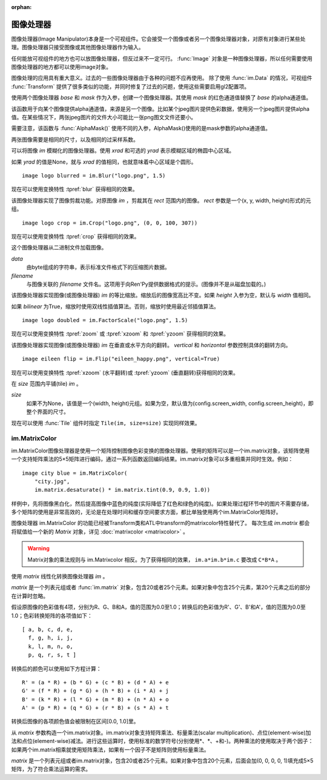 :orphan:

.. _image-manipulator:

图像处理器
==================

图像处理器(Image Manipulator)本身是一个可视组件。它会接受一个图像或者另一个图像处理器对象，对原有对象进行某些处理。图像处理器只接受图像或其他图像处理器作为输入。

任何能放可视组件的地方也可以放图像处理器，但反过来不一定可行。 :func:`Image` 对象是一种图像处理器，所以任何需要使用图像处理器的地方都可以使用image对象。

图像处理的应用具有重大意义。过去的一些图像处理器由于各种的问题不应再使用。
除了使用 :func:`im.Data` 的情况，可视组件 :func:`Transform` 提供了很多类似的功能，并同时修复了过去的问题，使用这些需要启用gl2配置项。


.. class:: im.AlphaMask(base, mask, **properties)

    使用两个图像处理器 *base* 和 *mask* 作为入参，创建一个图像处理器。其使用 *mask* 的红色通道值替换了 *base* 的alpha通道值。

    该函数用于向某个图像提供alpha通道值，来源是另一个图像。比如某个jpeg图片提供色彩数据，使用另一个jpeg图片提供alpha值。在某些情况下，两张jpeg图片的文件大小可能比一张png图文文件还要小。

    需要注意，该函数与 :func:`AlphaMask()` 使用不同的入参，AlphaMask()使用的是mask参数的alpha通道值。

    两张图像需要是相同的尺寸，以及相同的过采样系数。

.. class:: im.Blur(im, xrad, yrad=None, **properties)

    可以将图像 `im` 模糊化的图像处理器。使用 `xrad` 和可选的 `yrad` 表示模糊区域的椭圆中心区域。

    如果 `yrad` 的值是None，就与 `xrad` 的值相同，也就意味着中心区域是个圆形。

    ::

        image logo blurred = im.Blur("logo.png", 1.5)

    现在可以使用变换特性 :tpref:`blur` 获得相同的效果。

.. class:: im.Crop(im, rect)

    该图像处理器实现了图像剪裁功能。对原图像 `im` ，剪裁其在 `rect` 范围内的图像。 `rect` 参数是一个(x, y, width, height)形式的元组。

    ::

        image logo crop = im.Crop("logo.png", (0, 0, 100, 307))

    现在可以使用变换特性 :tpref:`crop` 获得相同的效果。

.. class:: im.Data(data, filename, **properties)

    这个图像处理器从二进制文件加载图像。

    `data`
        由byte组成的字符串，表示标准文件格式下的压缩图片数据。

    `filename`
        与图像关联的 *filename* 文件名。这项用于向Ren'Py提供数据格式的提示。(图像并不是从磁盘加载的。)

.. class:: im.FactorScale(im, width, height=None, bilinear=True, **properties)

    该图像处理器实现图像(或图像处理器) `im` 的等比缩放。缩放后的图像宽高比不变。如果 `height` 入参为空，默认与 `width` 值相同。

    如果 `bilinear` 为True，缩放时使用双线性插值算法。否则，缩放时使用最近邻插值算法。

    ::

        image logo doubled = im.FactorScale("logo.png", 1.5)

    现在可以使用变换特性 :tpref:`zoom` 或 :tpref:`xzoom` 和 :tpref:`yzoom` 获得相同的效果。

.. class:: im.Flip(im, horizontal=False, vertical=False, **properties)

    该图像处理器实现图像(或图像处理器) `im` 在垂直或水平方向的翻转。 *vertical* 和 *horizontal* 参数控制具体的翻转方向。

    ::

        image eileen flip = im.Flip("eileen_happy.png", vertical=True)

    现在可以使用变换特性 :tpref:`xzoom` (水平翻转)或 :tpref:`yzoom` (垂直翻转)获得相同的效果。

.. function:: im.Grayscale(im, desat=(0.2126, 0.7152, 0.0722), **properties)

    该图像处理器创建了一个 `im` 的灰度版本(即色彩饱和度为0)。

    现在可以通过SaturationMatrix(0)传入变换特性 :tpref:`matrixcolor` 获得相同的效果。

.. function:: im.Sepia(im, desat=(0.2126, 0.7152, 0.0722), **properties)

    该图像处理器创建了一个 `im` 的旧化版本(即老照片样式)。

    现在可以通过SepiaMatrix()传入变换特性 :tpref:`matrixcolor` 获得相同的效果。

.. class:: im.Tile(im, size=None, **properties)

    在 `size` 范围内平铺(tile) `im` 。

    `size`
      如果不为None，该值是一个(width, height)元组。如果为空，默认值为(config.screen_width, config.screen_height)，即整个界面的尺寸。

    现在可以使用 :func:`Tile` 组件时指定 ``Tile(im, size=size)`` 实现同样效果。

.. _im-matrixcolor:

im.MatrixColor
--------------

im.MatrixColor图像处理器是使用一个矩阵控制图像色彩变换的图像处理器。使用的矩阵可以是一个im.matrix对象，该矩阵使用一个支持矩阵乘法的5×5矩阵进行编码，通过一系列函数返回编码结果。im.matrix对象可以多重相乘并同时生效。例如：

::

    image city blue = im.MatrixColor(
        "city.jpg",
        im.matrix.desaturate() * im.matrix.tint(0.9, 0.9, 1.0))

样例中，先将图像黑白化，然后提高图像中蓝色的纯度(实际降低了红色和绿色的纯度)。如果处理过程环节中的图片不需要存储，多个矩阵的使用是非常高效的，无论是在处理时间和缓存空间要求方面，都比单独使用两个im.MatrixColor矩阵好。

图像处理器 im.MatrixColor 的功能已经被Transform类和ATL中transform的matrixcolor特性替代了。
每次生成 `im.matrix` 都会将赋值给一个新的 `Matrix` 对象，详见 :doc:`matrixcolor <matrixcolor>` 。

.. warning::

    Matrix对象的乘法规则与 im.Matrixcolor 相反。为了获得相同的效果， ``im.a*im.b*im.c`` 要改成 ``C*B*A`` 。

.. class:: im.MatrixColor(im, matrix, **properties)

    使用 *matrix* 线性化转换图像处理器 `im` 。

    *matrix* 是一个列表元组或者 :func:`im.matrix` 对象，包含20或者25个元素。如果对象中包含25个元素，第20个元素之后的部分在计算时忽略。

    假设原图像的色彩值有4项，分别为R、G、B和A，值的范围为0.0至1.0；转换后的色彩值为R'、G'、B'和A'，值的范围为0.0至1.0；色彩转换矩阵的各项值如下：

    ::

        [ a, b, c, d, e,
          f, g, h, i, j,
          k, l, m, n, o,
          p, q, r, s, t ]

    转换后的颜色可以使用如下方程计算：

    ::

        R' = (a * R) + (b * G) + (c * B) + (d * A) + e
        G' = (f * R) + (g * G) + (h * B) + (i * A) + j
        B' = (k * R) + (l * G) + (m * B) + (n * A) + o
        A' = (p * R) + (q * G) + (r * B) + (s * A) + t

    转换后图像的各项颜色值会被限制在区间[0.0, 1.0]里。

.. class:: im.matrix()

    从 `matrix` 参数构造一个im.matrix对象。im.matrix对象支持矩阵乘法、标量乘法(scalar multiplication)、点位(element-wise)加法和点位(element-wise)减法。进行这些运算时，使用标准的数学符号(分别使用\*、\*、+和-)。两种乘法的使用取决于两个因子：如果两个im.matrix相乘就使用矩阵乘法，如果有一个因子不是矩阵则使用标量乘法。

    `matrix` 是一个列表元组或者im.matrix对象，包含20或者25个元素。如果对象中包含20个元素，后面会加(0, 0, 0, 0, 1)填充成5×5矩阵，为了符合乘法运算的需求。

.. function:: im.matrix.brightness(b)

    返回一个im.matrix矩阵对象，可用于转换某个图像的明度。

    `b`
      图像明度的变化值。该值是一个介于-1和1之间的数值。-1表示最低明度，1表示最高明度。

    等效于 :tpref:`matrixcolor` 变换特性BrightnessMatrix(b)。

.. function:: im.matrix.colorize(black_color, white_color)

    为黑白图像添加色调分离效果的im.matrix矩阵。 *black_color* 和 *white_color* 是Ren'Py中的样式色彩，所以可以表示为一个色彩字符串或者0-255范围内色彩值组成的元组。

    ::

        # 这个矩阵能使图像黑色变为红色，而白色变为蓝色。
        image logo colored = im.MatrixColor(
            "bwlogo.png",
            im.matrix.colorize("#f00", "#00f"))

    等效于 :tpref:`matrixcolor` 变换特性ColorizeMatrix(black_color, white_color)。

.. function:: im.matrix.contrast(c)

    返回一个im.matrix矩阵对象，可用于转换某个图像的对比度。 *c* 应是一个大于0.0的值，其值介于0.0和1.0之间时降低对比度，其值大于1.0时增加对比度。

    等效于变换特性 :tpref:`matrixcolor` 设置为ContrastMatrix(c)。

.. function:: im.matrix.desaturate()

    返回一个im.matrix矩阵对象，可以将某个图像转为黑白(变成灰度图像)。等效于调用im.matrix.saturation(0)。

    等效于变换特性 :tpref:`matrixcolor` 设置为SaturationMatrix(0)。

.. function:: im.matrix.hue(h)

    返回一个im.matrix矩阵对象，用于调整色相，保持亮度的情况下转动色相环 *h* 度。

    等效于变换特性 :tpref:`matrixcolor` 设置为HueMatrix(h)。

.. function:: im.matrix.identity()

    返回一个标识符矩阵，标识某些色彩或者alpha值不会改变。

    等效于变换特性 :tpref:`matrixcolor` 设置为IdentityMatrix()。

.. function:: im.matrix.invert()

    返回一个im.matrix矩阵对象，在不改变alpha通道的情况下，反转图像的红、绿、蓝三色值。

    等效于变换特性 :tpref:`matrixcolor` 设置为InvertMatrix(1.0)。

.. function:: im.matrix.opacity(o)

    返回一个im.matrix矩阵对象，改变图像的透明度。 *o* 为0.0表示完全透明，为1.0表示完全不透明。

    等效于变换特性 :tpref:`matrixcolor` 设置为OpacityMatrix(o)。

.. function:: im.matrix.saturation(level, desat=(0.2126, 0.7152, 0.0722))

    返回一个im.matrix矩阵对象，改变图像的饱和度。这种改变与alpha通道无关。

    `level`
        处理后图像的色彩饱和度相对值。1.0表示原图色彩饱和度，0.0表示灰度图。

    `desat`
        这是一个3元素元组，每个元素对应红、绿、蓝三个通道的饱和度相对值。默认值基于NTSC色彩空间亮度通道的值。由于人眼对绿色最敏感，所以绿色通道保留的信息通常比其他两个通道多。

    等效于变换特性 :tpref:`matrixcolor` 设置为SaturationMatrix(value, desat)。

.. function:: im.matrix.tint(r, g, b)

    返回一个im.matrix矩阵对象，图像增亮，但不改变alpha通道。 *r* 、 *g* 和 *b* 是介于0跟1之间的数值，各个通道原值与入参的乘积就是最终图像的值。(例如，若 *r* 是0.5，原图像红色通道的值是100，转换后的图像红色通道值就是50。)

    等效于变换特性 :tpref:`matrixcolor` 设置为TintMatrix(Color((r, g, b)))。